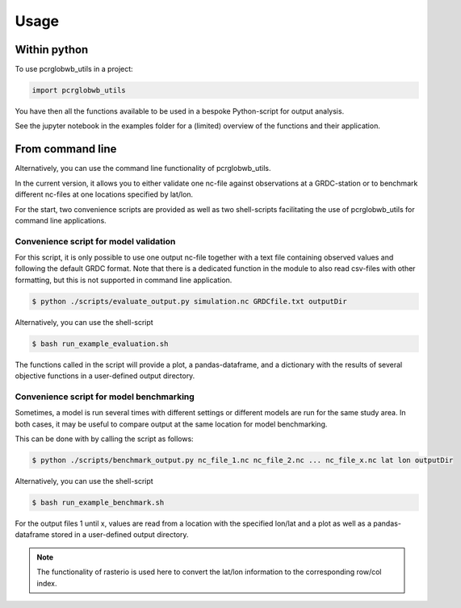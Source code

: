 =====
Usage
=====

Within python
--------------------

To use pcrglobwb_utils in a project:

.. code-block:: Python

    import pcrglobwb_utils

You have then all the functions available to be used in a bespoke Python-script for output analysis.

See the jupyter notebook in the examples folder for a (limited) overview of the functions and their application.

From command line
---------------------

Alternatively, you can use the command line functionality of pcrglobwb_utils.

In the current version, it allows you to either validate one nc-file against observations at a GRDC-station or to benchmark different nc-files at one locations specified by lat/lon.

For the start, two convenience scripts are provided as well as two shell-scripts facilitating the use of pcrglobwb_utils for command line applications.

Convenience script for model validation
^^^^^^^^^^^^^^^^^^^^^^^^^^^^^^^^^^^^^^^^^^^^

For this script, it is only possible to use one output nc-file together with a text file containing observed values and following the default GRDC format.
Note that there is a dedicated function in the module to also read csv-files with other formatting, but this is not supported in command line application.

.. code-block:: console

    $ python ./scripts/evaluate_output.py simulation.nc GRDCfile.txt outputDir

Alternatively, you can use the shell-script

.. code-block:: console

    $ bash run_example_evaluation.sh

The functions called in the script will provide a plot, a pandas-dataframe, and a dictionary with the results of several objective functions in a user-defined output directory.

Convenience script for model benchmarking
^^^^^^^^^^^^^^^^^^^^^^^^^^^^^^^^^^^^^^^^^^^^^^

Sometimes, a model is run several times with different settings or different models are run for the same study area.
In both cases, it may be useful to compare output at the same location for model benchmarking.

This can be done with by calling the script as follows:

.. code-block:: console

    $ python ./scripts/benchmark_output.py nc_file_1.nc nc_file_2.nc ... nc_file_x.nc lat lon outputDir

Alternatively, you can use the shell-script

.. code-block:: console

    $ bash run_example_benchmark.sh

For the output files 1 until x, values are read from a location with the specified lon/lat and a plot as well as a pandas-dataframe stored in a user-defined output directory.

.. note:: The functionality of rasterio is used here to convert the lat/lon information to the corresponding row/col index.

    


